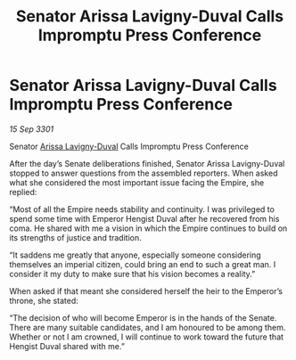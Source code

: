 :PROPERTIES:
:ID:       06e3a49a-dbd9-4860-b4a2-874f246ca7d1
:END:
#+title: Senator Arissa Lavigny-Duval Calls Impromptu Press Conference
#+filetags: :3301:galnet:

* Senator Arissa Lavigny-Duval Calls Impromptu Press Conference

/15 Sep 3301/

Senator [[id:34f3cfdd-0536-40a9-8732-13bf3a5e4a70][Arissa Lavigny-Duval]] Calls Impromptu Press Conference 
 
After the day’s Senate deliberations finished, Senator Arissa Lavigny-Duval stopped to answer questions from the assembled reporters. When asked what she considered the most important issue facing the Empire, she replied: 

“Most of all the Empire needs stability and continuity. I was privileged to spend some time with Emperor Hengist Duval after he recovered from his coma. He shared with me a vision in which the Empire continues to build on its strengths of justice and tradition. 

“It saddens me greatly that anyone, especially someone considering themselves an imperial citizen, could bring an end to such a great man. I consider it my duty to make sure that his vision becomes a reality.” 

When asked if that meant she considered herself the heir to the Emperor’s throne, she stated: 

“The decision of who will become Emperor is in the hands of the Senate. There are many suitable candidates, and I am honoured to be among them. Whether or not I am crowned, I will continue to work toward the future that Hengist Duval shared with me.”
